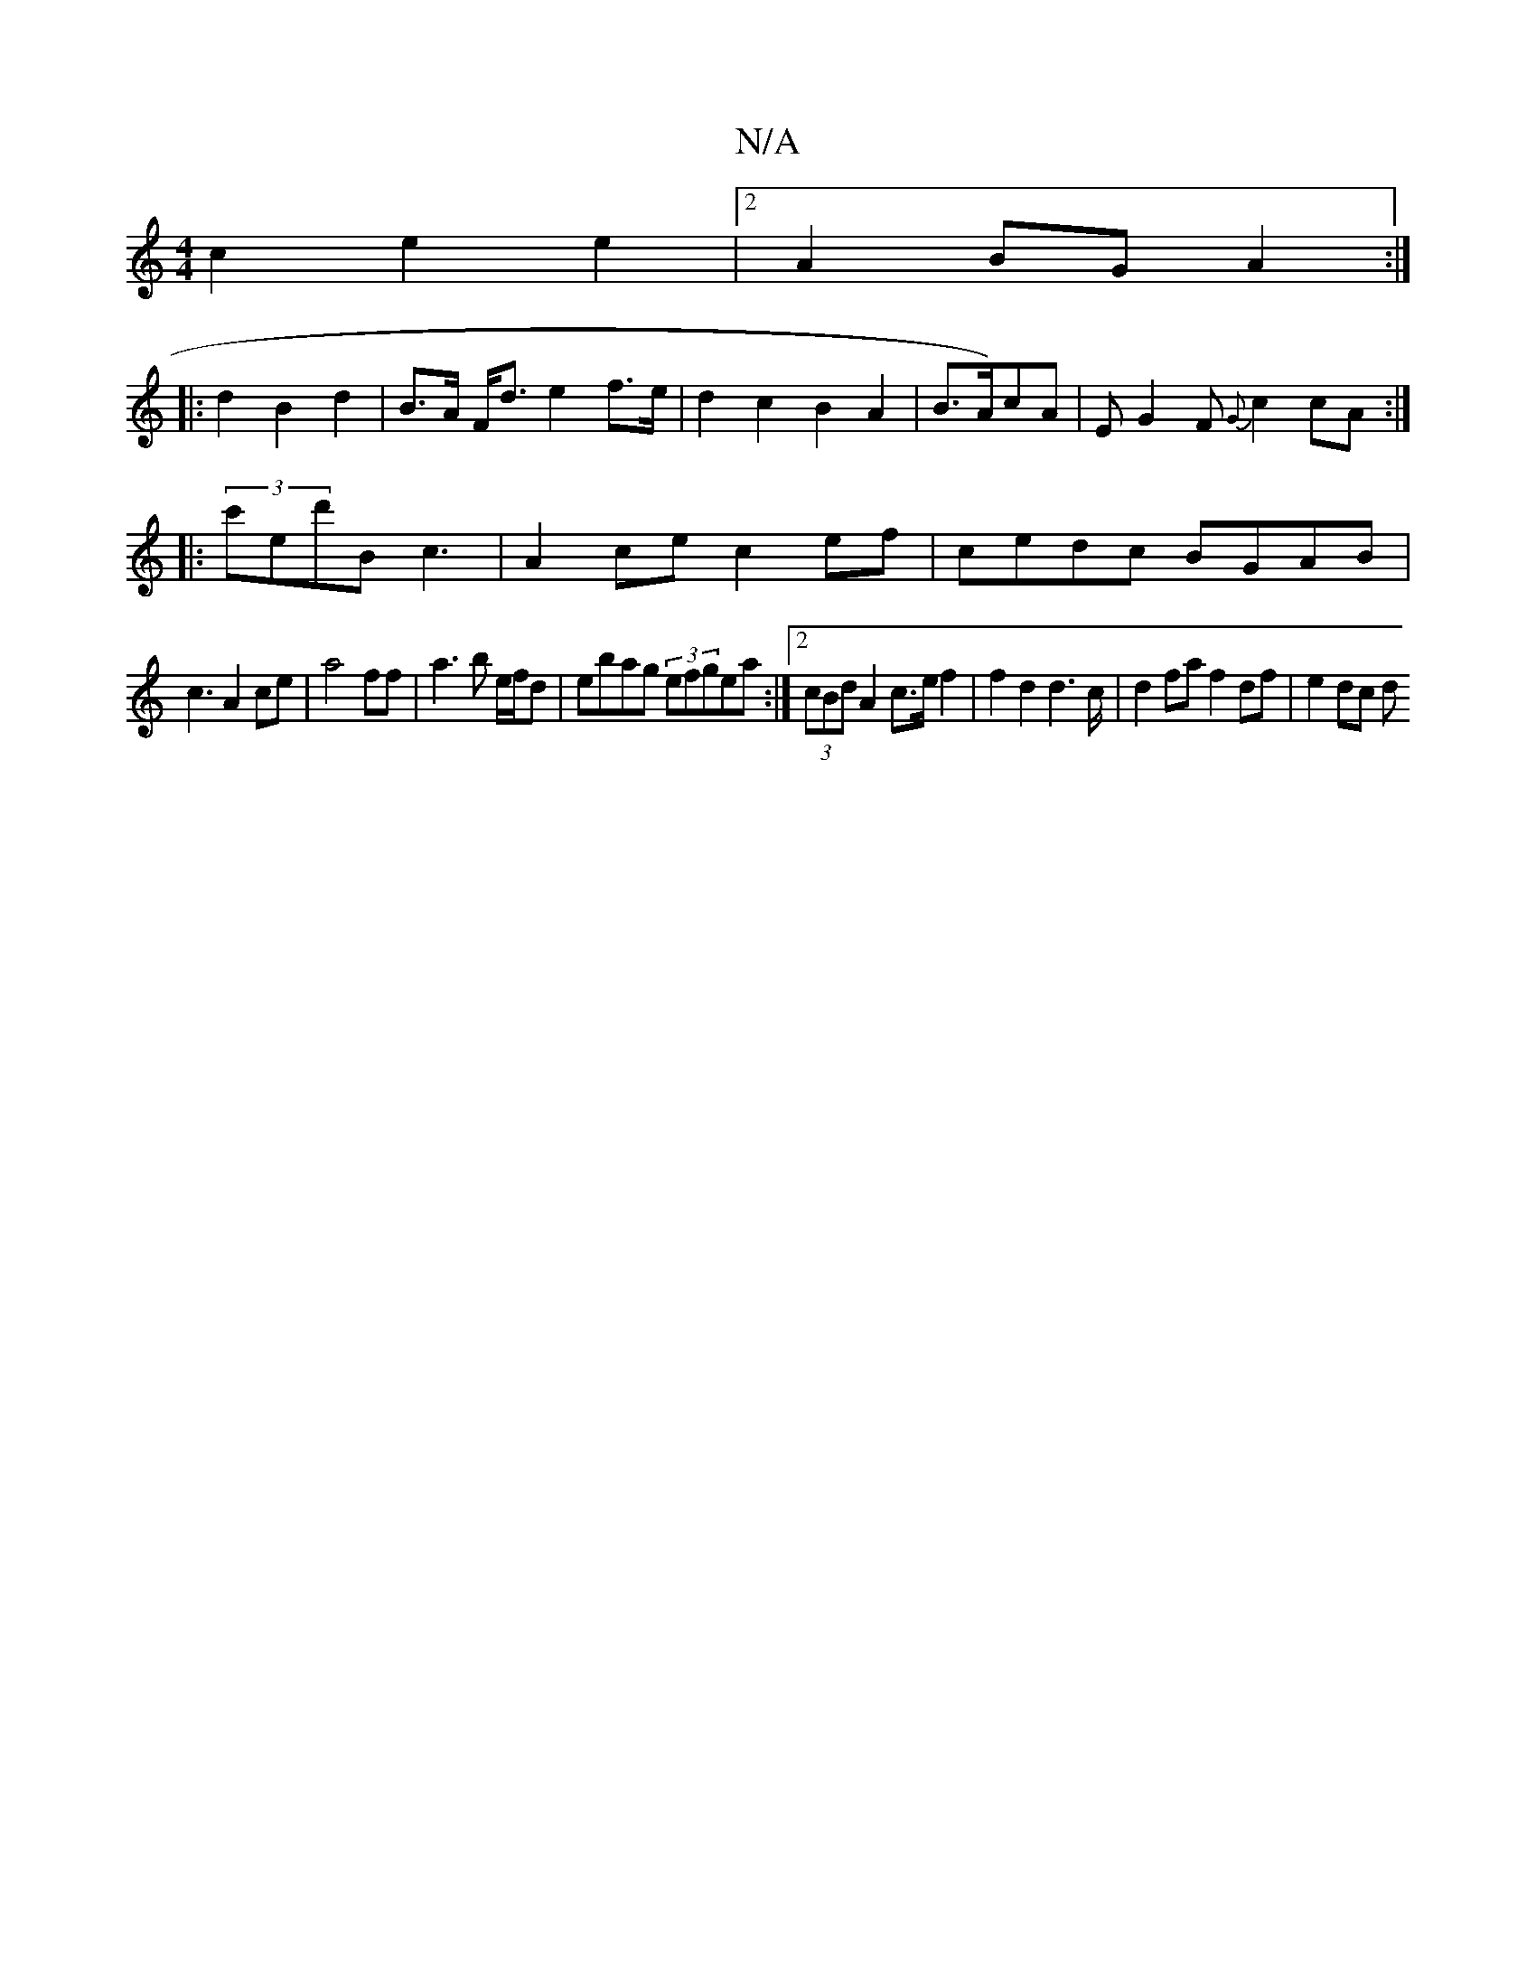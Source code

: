 X:1
T:N/A
M:4/4
R:N/A
K:Cmajor
c2e2e2 |[2 A2 BG A2 :|
|:d2B2 d2|B>A F<d e2f>e|d2c2 B2A2 |B>A)cA | EG2F {G}c2cA:|
|:(3c'ed'B c3-|A2ce c2ef|cedc BGAB|
c3A2ce|a4 ff|a3 b e/f/d |ebag (3efgea:|2 (3cBd A2 c>e f2|f2d2d2>c|d2fa f2df|e2dc d